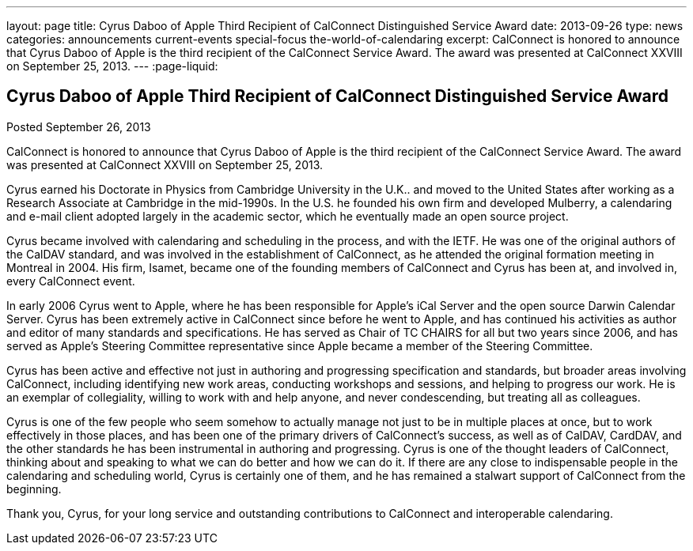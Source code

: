 ---
layout: page
title: Cyrus Daboo of Apple Third Recipient of CalConnect Distinguished Service Award
date: 2013-09-26
type: news
categories: announcements current-events special-focus the-world-of-calendaring
excerpt: CalConnect is honored to announce that Cyrus Daboo of Apple is the third recipient of the CalConnect Service Award. The award was presented at CalConnect XXVIII on September 25, 2013.
---
:page-liquid:

== Cyrus Daboo of Apple Third Recipient of CalConnect Distinguished Service Award

Posted September 26, 2013 

CalConnect is honored to announce that Cyrus Daboo of Apple is the third recipient of the CalConnect Service Award. The award was presented at CalConnect XXVIII on September 25, 2013.

Cyrus earned his Doctorate in Physics from Cambridge University in the U.K.. and moved to the United States after working as a Research Associate at Cambridge in the mid-1990s. In the U.S. he founded his own firm and developed Mulberry, a calendaring and e-mail client adopted largely in the academic sector, which he eventually made an open source project.

Cyrus became involved with calendaring and scheduling in the process, and with the IETF. He was one of the original authors of the CalDAV standard, and was involved in the establishment of CalConnect, as he attended the original formation meeting in Montreal in 2004. His firm, Isamet, became one of the founding members of CalConnect and Cyrus has been at, and involved in, every CalConnect event.

In early 2006 Cyrus went to Apple, where he has been responsible for Apple's iCal Server and the open source Darwin Calendar Server. Cyrus has been extremely active in CalConnect since before he went to Apple, and has continued his activities as author and editor of many standards and specifications. He has served as Chair of TC CHAIRS for all but two years since 2006, and has served as Apple's Steering Committee representative since Apple became a member of the Steering Committee.

Cyrus has been active and effective not just in authoring and progressing specification and standards, but broader areas involving CalConnect, including identifying new work areas, conducting workshops and sessions, and helping to progress our work. He is an exemplar of collegiality, willing to work with and help anyone, and never condescending, but treating all as colleagues.

Cyrus is one of the few people who seem somehow to actually manage not just to be in multiple places at once, but to work effectively in those places, and has been one of the primary drivers of CalConnect's success, as well as of CalDAV, CardDAV, and the other standards he has been instrumental in authoring and progressing. Cyrus is one of the thought leaders of CalConnect, thinking about and speaking to what we can do better and how we can do it. If there are any close to indispensable people in the calendaring and scheduling world, Cyrus is certainly one of them, and he has remained a stalwart support of CalConnect from the beginning.

Thank you, Cyrus, for your long service and outstanding contributions to CalConnect and interoperable calendaring.



